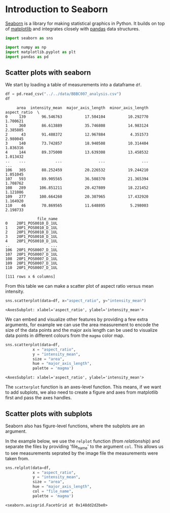 <<3b84ddbc-2079-48c9-a38b-b0a34abd6d27>>
* Introduction to Seaborn
  :PROPERTIES:
  :CUSTOM_ID: introduction-to-seaborn
  :END:

<<bbbcdd64-9f9f-4114-9359-20b24436dd62>>
[[https://seaborn.pydata.org/][Seaborn]] is a library for making
statistical graphics in Python. It builds on top of
[[https://matplotlib.org/][matplotlib]] and integrates closely with
[[https://pandas.pydata.org/][pandas]] data structures.

<<ec137599-b8bd-4666-b5f7-13e94243b50e>>
#+begin_src python
import seaborn as sns

import numpy as np
import matplotlib.pyplot as plt
import pandas as pd
#+end_src

<<1e2c1579-8df5-4e70-bd10-8a6095f2d564>>
** Scatter plots with seaborn
   :PROPERTIES:
   :CUSTOM_ID: scatter-plots-with-seaborn
   :END:

<<88932903-b980-42a3-b6e8-3f42327735c6>>
We start by loading a table of measurements into a dataframe =df=.

<<c0a502d8-9181-47b4-8e6b-63b37ed3a8d4>>
#+begin_src python
df = pd.read_csv("../../data/BBBC007_analysis.csv")
df
#+end_src

#+begin_example
     area  intensity_mean  major_axis_length  minor_axis_length  aspect_ratio  \
0     139       96.546763          17.504104          10.292770      1.700621   
1     360       86.613889          35.746808          14.983124      2.385805   
2      43       91.488372          12.967884           4.351573      2.980045   
3     140       73.742857          18.940508          10.314404      1.836316   
4     144       89.375000          13.639308          13.458532      1.013432   
..    ...             ...                ...                ...           ...   
106   305       88.252459          20.226532          19.244210      1.051045   
107   593       89.905565          36.508370          21.365394      1.708762   
108   289      106.851211          20.427809          18.221452      1.121086   
109   277      100.664260          20.307965          17.432920      1.164920   
110    46       70.869565          11.648895           5.298003      2.198733   

              file_name  
0    20P1_POS0010_D_1UL  
1    20P1_POS0010_D_1UL  
2    20P1_POS0010_D_1UL  
3    20P1_POS0010_D_1UL  
4    20P1_POS0010_D_1UL  
..                  ...  
106  20P1_POS0007_D_1UL  
107  20P1_POS0007_D_1UL  
108  20P1_POS0007_D_1UL  
109  20P1_POS0007_D_1UL  
110  20P1_POS0007_D_1UL  

[111 rows x 6 columns]
#+end_example

<<b2bc163b-f517-4828-acdd-d34c84283c36>>
From this table we can make a scatter plot of aspect ratio versus mean
intensity.

<<a356baf0-671d-46a4-a182-7cac726cacba>>
#+begin_src python
sns.scatterplot(data=df, x="aspect_ratio", y="intensity_mean")
#+end_src

#+begin_example
<AxesSubplot: xlabel='aspect_ratio', ylabel='intensity_mean'>
#+end_example

[[file:e84090651c581d21dbaa34524df0bf8d3b91361e.png]]

<<68e01c4b-37a3-4fe4-877b-3bc8218644e1>>
We can embed and visualize other features by providing a few extra
arguments, for example we can use the area measurement to encode the
size of the data points and the major axis length can be used to
visualize data points in different colours from the =magma= color map.

<<4a5d43d7-2f4b-46f0-b938-e72e2689fd6d>>
#+begin_src python
sns.scatterplot(data=df,
            x = "aspect_ratio",
            y = "intensity_mean",
            size = "area",
            hue = "major_axis_length",
            palette = 'magma')
#+end_src

#+begin_example
<AxesSubplot: xlabel='aspect_ratio', ylabel='intensity_mean'>
#+end_example

[[file:4a17a873ba52a9bb541f3fad08c3edb33fb96e6f.png]]

<<62986545-6187-427a-8904-ef281ad16970>>
The =scatterplot= function is an axes-level function. This means, if we
want to add subplots, we also need to create a figure and axes from
matplotlib first and pass the axes handles.

** Scatter plots with subplots
   :PROPERTIES:
   :CUSTOM_ID: scatter-plots-with-subplots
   :END:

<<f5ad8619-43c0-4e8a-9dd0-75964c2c3188>>
Seaborn also has figure-level functions, where the subplots are an
argument.

In the example below, we use the =relplot= function (from
/relationship/) and separate the files by providing 'file_name' to the
argument =col=. This allows us to see measurements seprated by the image
file the measurements were taken from.

<<f4635e5a-93f3-4b0d-9378-094454e69f44>>
#+begin_src python
sns.relplot(data=df,
            x = "aspect_ratio",
            y = "intensity_mean",
            size = "area",
            hue = "major_axis_length",
            col = "file_name",
            palette = 'magma')
#+end_src

#+begin_example
<seaborn.axisgrid.FacetGrid at 0x148dd2d2be0>
#+end_example

[[file:3b26cca8c008ad162ec5a05fc3e0f0f3077bf645.png]]
